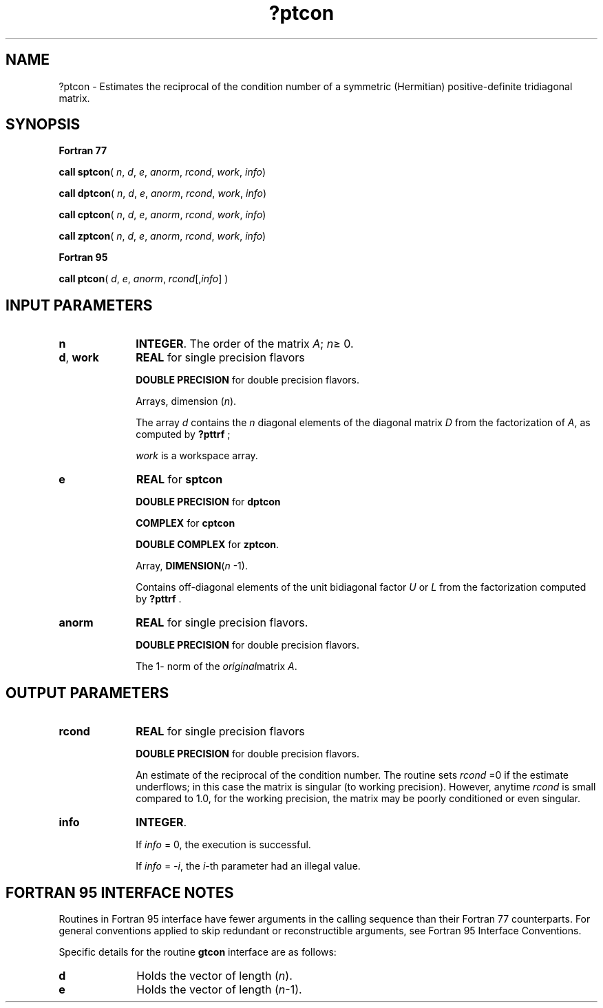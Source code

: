 .\" Copyright (c) 2002 \- 2008 Intel Corporation
.\" All rights reserved.
.\"
.TH ?ptcon 3 "Intel Corporation" "Copyright(C) 2002 \- 2008" "Intel(R) Math Kernel Library"
.SH NAME
?ptcon \- Estimates the reciprocal of the condition number of a symmetric (Hermitian) positive-definite tridiagonal matrix.
.SH SYNOPSIS
.PP
.B Fortran 77
.PP
\fBcall sptcon\fR( \fIn\fR, \fId\fR, \fIe\fR, \fIanorm\fR, \fIrcond\fR, \fIwork\fR, \fIinfo\fR)
.PP
\fBcall dptcon\fR( \fIn\fR, \fId\fR, \fIe\fR, \fIanorm\fR, \fIrcond\fR, \fIwork\fR, \fIinfo\fR)
.PP
\fBcall cptcon\fR( \fIn\fR, \fId\fR, \fIe\fR, \fIanorm\fR, \fIrcond\fR, \fIwork\fR, \fIinfo\fR)
.PP
\fBcall zptcon\fR( \fIn\fR, \fId\fR, \fIe\fR, \fIanorm\fR, \fIrcond\fR, \fIwork\fR, \fIinfo\fR)
.PP
.B Fortran 95
.PP
\fBcall ptcon\fR( \fId\fR, \fIe\fR, \fIanorm\fR, \fIrcond\fR[,\fIinfo\fR] )
.SH INPUT PARAMETERS

.TP 10
\fBn\fR
.NL
\fBINTEGER\fR. The order of the matrix \fIA\fR; \fIn\fR\(>= 0.
.TP 10
\fBd\fR, \fBwork\fR
.NL
\fBREAL\fR for single precision flavors
.IP
\fBDOUBLE PRECISION\fR for double precision flavors.
.IP
Arrays, dimension (\fIn\fR).
.IP
The array \fId\fR contains the \fIn\fR diagonal elements of the diagonal matrix \fID\fR from the factorization of \fIA\fR, as computed by \fB?pttrf\fR ;
.IP
\fIwork\fR is a workspace array.
.TP 10
\fBe\fR
.NL
\fBREAL\fR for \fBsptcon\fR
.IP
\fBDOUBLE PRECISION\fR for \fBdptcon\fR
.IP
\fBCOMPLEX\fR for \fBcptcon\fR
.IP
\fBDOUBLE COMPLEX\fR for \fBzptcon\fR. 
.IP
Array, \fBDIMENSION\fR(\fIn\fR -1). 
.IP
Contains off-diagonal elements of the unit bidiagonal factor \fIU\fR or \fIL\fR from the factorization computed by \fB?pttrf\fR .
.TP 10
\fBanorm\fR
.NL
\fBREAL\fR for single precision flavors.
.IP
\fBDOUBLE PRECISION\fR for double precision flavors. 
.IP
The 1- norm of the \fIoriginal\fRmatrix \fIA\fR.
.SH OUTPUT PARAMETERS

.TP 10
\fBrcond\fR
.NL
\fBREAL\fR for single precision flavors
.IP
\fBDOUBLE PRECISION\fR for double precision flavors. 
.IP
An estimate of the reciprocal of the condition number. The routine sets \fIrcond\fR =0 if the estimate underflows; in this case the matrix is singular (to working precision). However, anytime \fIrcond\fR is small compared to 1.0, for the working precision, the matrix may be poorly conditioned or even singular.
.TP 10
\fBinfo\fR
.NL
\fBINTEGER\fR. 
.IP
If \fIinfo\fR = 0, the execution is successful. 
.IP
If \fIinfo\fR = \fI-i\fR, the \fIi\fR-th parameter had an illegal value.
.SH FORTRAN 95 INTERFACE NOTES
.PP
.PP
Routines in Fortran 95 interface have fewer arguments in the calling sequence than their Fortran 77  counterparts. For general conventions applied to skip redundant or reconstructible arguments, see Fortran 95  Interface Conventions.
.PP
Specific details for the routine \fBgtcon\fR interface are as follows:
.TP 10
\fBd\fR
.NL
Holds the vector of length (\fIn\fR).
.TP 10
\fBe\fR
.NL
Holds the vector of length (\fIn\fR-1).
